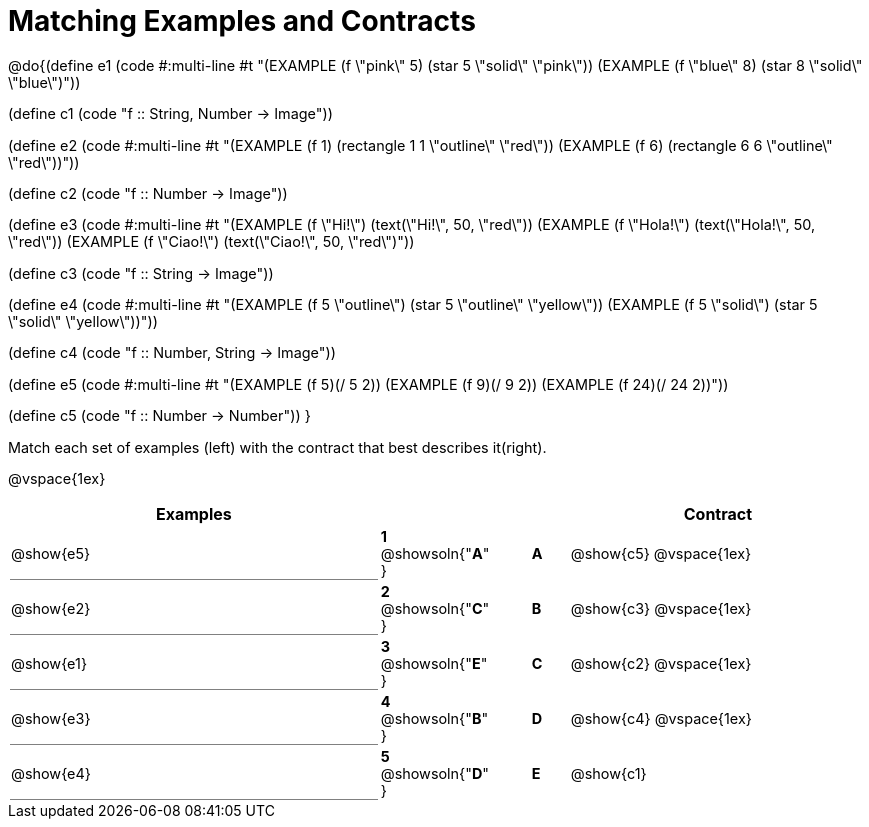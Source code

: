 = Matching Examples and Contracts

++++
<style>
td { height: 20pt; }
p { font-size: 0.9rem;}
div.circleevalsexp, .editbox, .cm-s-scheme {font-size: .75rem;}

td:first-child {border-bottom: 1pt solid gray !important;}

</style>
++++

@do{(define e1
   (code #:multi-line #t
"(EXAMPLE (f \"pink\" 5)
  (star 5 \"solid\" \"pink\"))
(EXAMPLE (f \"blue\" 8)
  (star 8 \"solid\" \"blue\")"))

(define c1 (code "f {two-colons} String, Number -> Image"))

(define e2
   (code #:multi-line #t
"(EXAMPLE (f 1)
  (rectangle  1 1 \"outline\" \"red\"))
(EXAMPLE (f 6)
  (rectangle 6 6 \"outline\" \"red\"))"))

(define c2 (code "f {two-colons} Number -> Image"))

(define e3
   (code #:multi-line #t
"(EXAMPLE (f \"Hi!\")
  (text(\"Hi!\", 50, \"red\"))
(EXAMPLE (f \"Hola!\")
  (text(\"Hola!\", 50, \"red\"))
(EXAMPLE (f \"Ciao!\")
  (text(\"Ciao!\", 50, \"red\")"))

(define c3 (code "f {two-colons} String -> Image"))

(define e4
   (code #:multi-line #t
"(EXAMPLE (f 5 \"outline\")
  (star 5 \"outline\" \"yellow\"))
(EXAMPLE (f 5 \"solid\")
  (star 5 \"solid\" \"yellow\"))"))

(define c4 (code "f {two-colons} Number, String -> Image"))

(define e5
   (code #:multi-line #t
"(EXAMPLE (f 5)(/ 5 2))
(EXAMPLE (f 9)(/ 9 2))
(EXAMPLE (f 24)(/ 24 2))"))


(define c5 (code "f {two-colons} Number -> Number"))
}

Match each set of examples (left) with the contract that best describes it(right).

@vspace{1ex}
[cols="<10a,^2a,1,^1a,>8a",stripes="none",grid="none",frame="none", options="header"]
|===
|  Examples|  || |Contract
| @show{e5}
| *1* @showsoln{"*A*" }|| *A* | @show{c5}
@vspace{1ex}
| @show{e2}
| *2* @showsoln{"*C*" }|| *B* | @show{c3}
@vspace{1ex}
| @show{e1}
| *3* @showsoln{"*E*" }|| *C* | @show{c2}
@vspace{1ex}
| @show{e3}
| *4* @showsoln{"*B*" }|| *D* | @show{c4}
@vspace{1ex}
| @show{e4}
| *5* @showsoln{"*D*" }|| *E* | @show{c1}
|===
